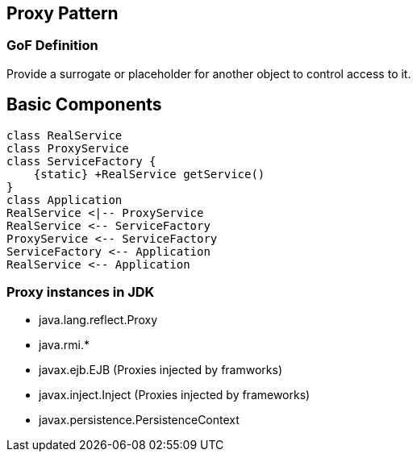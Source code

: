 [[ch09-proxy]]
== Proxy Pattern

=== GoF Definition

Provide a surrogate or placeholder for another object to control access to it.

== Basic Components

[plantuml, proxy-components, png]
----
class RealService
class ProxyService
class ServiceFactory {
    {static} +RealService getService()
}
class Application
RealService <|-- ProxyService
RealService <-- ServiceFactory
ProxyService <-- ServiceFactory
ServiceFactory <-- Application
RealService <-- Application
----

=== Proxy instances in JDK

* java.lang.reflect.Proxy
* java.rmi.*
* javax.ejb.EJB (Proxies injected by framworks)
* javax.inject.Inject (Proxies injected by frameworks)
* javax.persistence.PersistenceContext